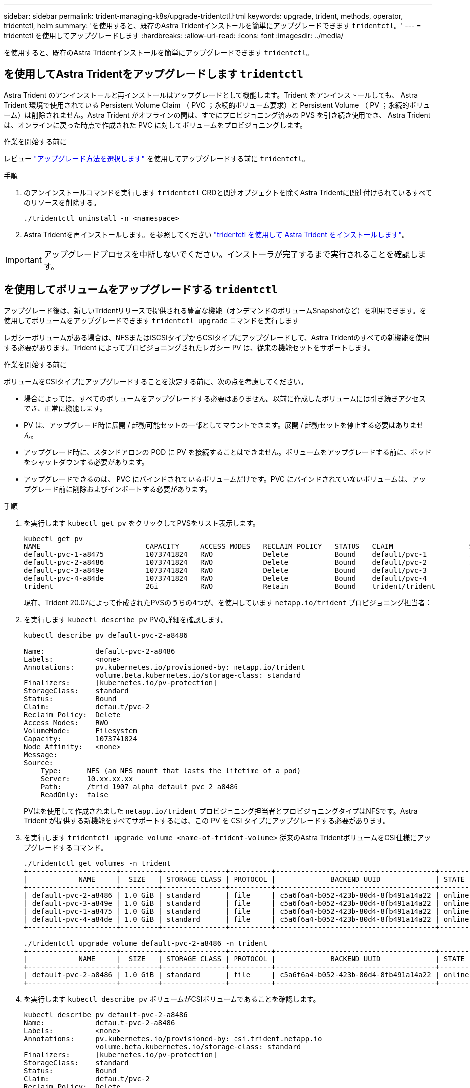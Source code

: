 ---
sidebar: sidebar 
permalink: trident-managing-k8s/upgrade-tridentctl.html 
keywords: upgrade, trident, methods, operator, tridentctl, helm 
summary: 'を使用すると、既存のAstra Tridentインストールを簡単にアップグレードできます `tridentctl`。' 
---
= tridentctl を使用してアップグレードします
:hardbreaks:
:allow-uri-read: 
:icons: font
:imagesdir: ../media/


[role="lead"]
を使用すると、既存のAstra Tridentインストールを簡単にアップグレードできます `tridentctl`。



== を使用してAstra Tridentをアップグレードします `tridentctl`

Astra Trident のアンインストールと再インストールはアップグレードとして機能します。Trident をアンインストールしても、 Astra Trident 環境で使用されている Persistent Volume Claim （ PVC ；永続的ボリューム要求）と Persistent Volume （ PV ；永続的ボリューム）は削除されません。Astra Trident がオフラインの間は、すでにプロビジョニング済みの PVS を引き続き使用でき、 Astra Trident は、オンラインに戻った時点で作成された PVC に対してボリュームをプロビジョニングします。

.作業を開始する前に
レビュー link:upgrade-trident.html#select-an-upgrade-method["アップグレード方法を選択します"] を使用してアップグレードする前に `tridentctl`。

.手順
. のアンインストールコマンドを実行します `tridentctl` CRDと関連オブジェクトを除くAstra Tridentに関連付けられているすべてのリソースを削除する。
+
[listing]
----
./tridentctl uninstall -n <namespace>
----
. Astra Tridentを再インストールします。を参照してください link:..trident-get-started/kubernetes-deploy-tridentctl.html["tridentctl を使用して Astra Trident をインストールします"]。



IMPORTANT: アップグレードプロセスを中断しないでください。インストーラが完了するまで実行されることを確認します。



== を使用してボリュームをアップグレードする `tridentctl`

アップグレード後は、新しいTridentリリースで提供される豊富な機能（オンデマンドのボリュームSnapshotなど）を利用できます。を使用してボリュームをアップグレードできます `tridentctl upgrade` コマンドを実行します

レガシーボリュームがある場合は、NFSまたはiSCSIタイプからCSIタイプにアップグレードして、Astra Tridentのすべての新機能を使用する必要があります。Trident によってプロビジョニングされたレガシー PV は、従来の機能セットをサポートします。

.作業を開始する前に
ボリュームをCSIタイプにアップグレードすることを決定する前に、次の点を考慮してください。

* 場合によっては、すべてのボリュームをアップグレードする必要はありません。以前に作成したボリュームには引き続きアクセスでき、正常に機能します。
* PV は、アップグレード時に展開 / 起動可能セットの一部としてマウントできます。展開 / 起動セットを停止する必要はありません。
* アップグレード時に、スタンドアロンの POD に PV を接続することはできません。ボリュームをアップグレードする前に、ポッドをシャットダウンする必要があります。
* アップグレードできるのは、 PVC にバインドされているボリュームだけです。PVC にバインドされていないボリュームは、アップグレード前に削除およびインポートする必要があります。


.手順
. を実行します `kubectl get pv` をクリックしてPVSをリスト表示します。
+
[listing]
----
kubectl get pv
NAME                         CAPACITY     ACCESS MODES   RECLAIM POLICY   STATUS   CLAIM                  STORAGECLASS    REASON   AGE
default-pvc-1-a8475          1073741824   RWO            Delete           Bound    default/pvc-1          standard                 19h
default-pvc-2-a8486          1073741824   RWO            Delete           Bound    default/pvc-2          standard                 19h
default-pvc-3-a849e          1073741824   RWO            Delete           Bound    default/pvc-3          standard                 19h
default-pvc-4-a84de          1073741824   RWO            Delete           Bound    default/pvc-4          standard                 19h
trident                      2Gi          RWO            Retain           Bound    trident/trident                                 19h
----
+
現在、Trident 20.07によって作成されたPVSのうちの4つが、を使用しています `netapp.io/trident` プロビジョニング担当者：

. を実行します `kubectl describe pv` PVの詳細を確認します。
+
[listing]
----
kubectl describe pv default-pvc-2-a8486

Name:            default-pvc-2-a8486
Labels:          <none>
Annotations:     pv.kubernetes.io/provisioned-by: netapp.io/trident
                 volume.beta.kubernetes.io/storage-class: standard
Finalizers:      [kubernetes.io/pv-protection]
StorageClass:    standard
Status:          Bound
Claim:           default/pvc-2
Reclaim Policy:  Delete
Access Modes:    RWO
VolumeMode:      Filesystem
Capacity:        1073741824
Node Affinity:   <none>
Message:
Source:
    Type:      NFS (an NFS mount that lasts the lifetime of a pod)
    Server:    10.xx.xx.xx
    Path:      /trid_1907_alpha_default_pvc_2_a8486
    ReadOnly:  false
----
+
PVはを使用して作成されました `netapp.io/trident` プロビジョニング担当者とプロビジョニングタイプはNFSです。Astra Trident が提供する新機能をすべてサポートするには、この PV を CSI タイプにアップグレードする必要があります。

. を実行します `tridentctl upgrade volume <name-of-trident-volume>` 従来のAstra TridentボリュームをCSI仕様にアップグレードするコマンド。
+
[listing]
----
./tridentctl get volumes -n trident
+---------------------+---------+---------------+----------+--------------------------------------+--------+---------+
|            NAME     |  SIZE   | STORAGE CLASS | PROTOCOL |             BACKEND UUID             | STATE  | MANAGED |
+---------------------+---------+---------------+----------+--------------------------------------+--------+---------+
| default-pvc-2-a8486 | 1.0 GiB | standard      | file     | c5a6f6a4-b052-423b-80d4-8fb491a14a22 | online | true    |
| default-pvc-3-a849e | 1.0 GiB | standard      | file     | c5a6f6a4-b052-423b-80d4-8fb491a14a22 | online | true    |
| default-pvc-1-a8475 | 1.0 GiB | standard      | file     | c5a6f6a4-b052-423b-80d4-8fb491a14a22 | online | true    |
| default-pvc-4-a84de | 1.0 GiB | standard      | file     | c5a6f6a4-b052-423b-80d4-8fb491a14a22 | online | true    |
+---------------------+---------+---------------+----------+--------------------------------------+--------+---------+

./tridentctl upgrade volume default-pvc-2-a8486 -n trident
+---------------------+---------+---------------+----------+--------------------------------------+--------+---------+
|            NAME     |  SIZE   | STORAGE CLASS | PROTOCOL |             BACKEND UUID             | STATE  | MANAGED |
+---------------------+---------+---------------+----------+--------------------------------------+--------+---------+
| default-pvc-2-a8486 | 1.0 GiB | standard      | file     | c5a6f6a4-b052-423b-80d4-8fb491a14a22 | online | true    |
+---------------------+---------+---------------+----------+--------------------------------------+--------+---------+
----
. を実行します `kubectl describe pv` ボリュームがCSIボリュームであることを確認します。
+
[listing]
----
kubectl describe pv default-pvc-2-a8486
Name:            default-pvc-2-a8486
Labels:          <none>
Annotations:     pv.kubernetes.io/provisioned-by: csi.trident.netapp.io
                 volume.beta.kubernetes.io/storage-class: standard
Finalizers:      [kubernetes.io/pv-protection]
StorageClass:    standard
Status:          Bound
Claim:           default/pvc-2
Reclaim Policy:  Delete
Access Modes:    RWO
VolumeMode:      Filesystem
Capacity:        1073741824
Node Affinity:   <none>
Message:
Source:
    Type:              CSI (a Container Storage Interface (CSI) volume source)
    Driver:            csi.trident.netapp.io
    VolumeHandle:      default-pvc-2-a8486
    ReadOnly:          false
    VolumeAttributes:      backendUUID=c5a6f6a4-b052-423b-80d4-8fb491a14a22
                           internalName=trid_1907_alpha_default_pvc_2_a8486
                           name=default-pvc-2-a8486
                           protocol=file
Events:                <none>
----

